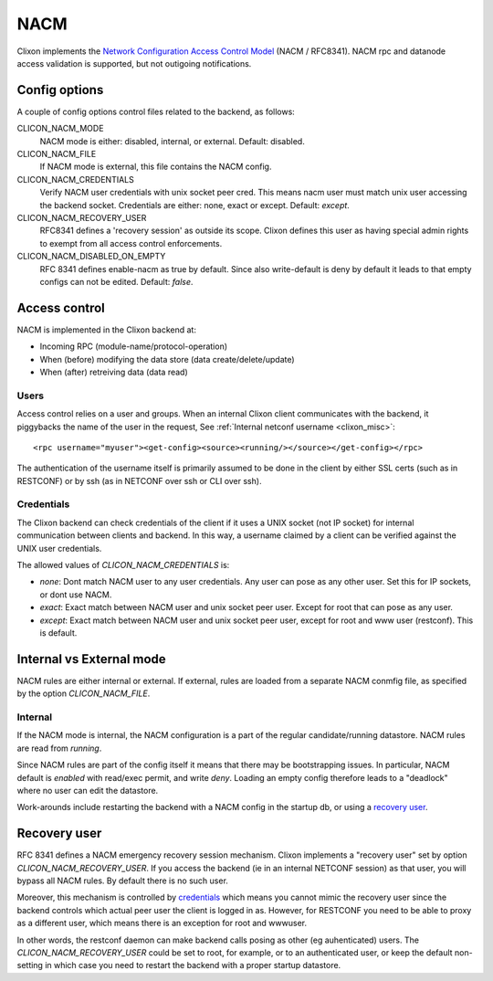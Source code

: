 .. _clixon_nacm:

====
NACM
====

Clixon implements the `Network Configuration Access Control Model
<http://www.rfc-editor.org/rfc/rfc8341.txt>`_ (NACM / RFC8341).
NACM rpc and datanode access validation is supported, but not outigoing notifications.

Config options
==============
A couple of config options control files related to the backend, as follows:

CLICON_NACM_MODE
  NACM mode is either: disabled, internal, or external. Default: disabled.

CLICON_NACM_FILE
  If NACM mode is external, this file contains the NACM config.

CLICON_NACM_CREDENTIALS
  Verify NACM user credentials with unix socket peer cred.  This means nacm user must match unix user accessing the backend socket. Credentials are either: none, exact or except. Default: `except`.

CLICON_NACM_RECOVERY_USER
   RFC8341 defines a 'recovery session' as outside its scope. Clixon defines this user as having special admin rights to exempt from all access control enforcements.

CLICON_NACM_DISABLED_ON_EMPTY
   RFC 8341 defines enable-nacm as true by default. Since also write-default is deny by default it leads to that empty configs can not be edited. Default: `false`.
  
Access control
==============

NACM is implemented in the Clixon backend at:

* Incoming RPC (module-name/protocol-operation)
* When (before) modifying the data store (data create/delete/update)
* When (after) retreiving data (data read)

Users
-----
  
Access control relies on a user and groups. When an internal Clixon
client communicates with the backend, it piggybacks the name of the
user in the request, See :ref:`Internal netconf username
<clixon_misc>`::

  <rpc username="myuser"><get-config><source><running/></source></get-config></rpc>

The authentication of the username itself is primarily assumed to be
done in the client by either SSL certs (such as in RESTCONF) or by ssh (as
in NETCONF over ssh or CLI over ssh).

Credentials
-----------
The Clixon backend can check credentials of the client if it uses a
UNIX socket (not IP socket) for internal communication between clients
and backend. In this way, a username claimed by a client can be verified against the UNIX user credentials.

The allowed values of `CLICON_NACM_CREDENTIALS` is:

* `none`: Dont match NACM user to any user credentials. Any user can pose as any other user. Set this for IP sockets, or dont use NACM.
* `exact`: Exact match between NACM user and unix socket peer user. Except for root that can pose as any user.
* `except`: Exact match between NACM user and unix socket peer user, except for root and www user (restconf). This is default.

Internal vs External mode
=========================

NACM rules are either internal or external. If external, rules are loaded from a separate NACM conmfig file, as specified by the option `CLICON_NACM_FILE`.

Internal
--------
If the NACM mode is internal, the NACM configuration is a part of the
regular candidate/running datastore. NACM rules are read from
`running`.

Since NACM rules are part of the config itself it means that there may
be bootstrapping issues. In particular, NACM default is `enabled` with
read/exec permit, and write `deny`. Loading an empty config therefore
leads to a "deadlock" where no user can edit the datastore.

Work-arounds include restarting the backend with a NACM config in the startup db, or using a `recovery user`_.

Recovery user
=============

RFC 8341 defines a NACM emergency recovery session mechanism.  Clixon implements a "recovery user" set by option `CLICON_NACM_RECOVERY_USER`. If you access the backend (ie in an internal NETCONF session) as that user, you will bypass all NACM rules. By default there is no such user.

Moreover, this mechanism is controlled by `credentials`_ which means
you cannot mimic the recovery user since the backend controls which
actual peer user the client is logged in as.  However, for RESTCONF
you need to be able to proxy as a different user, which means there is
an exception for root and wwwuser.

In other words, the restconf daemon can make backend calls posing as
other (eg auhenticated) users.  The `CLICON_NACM_RECOVERY_USER` could be
set to root, for example, or to an authenticated user, or keep the
default non-setting in which case you need to restart the backend with
a proper startup datastore.
